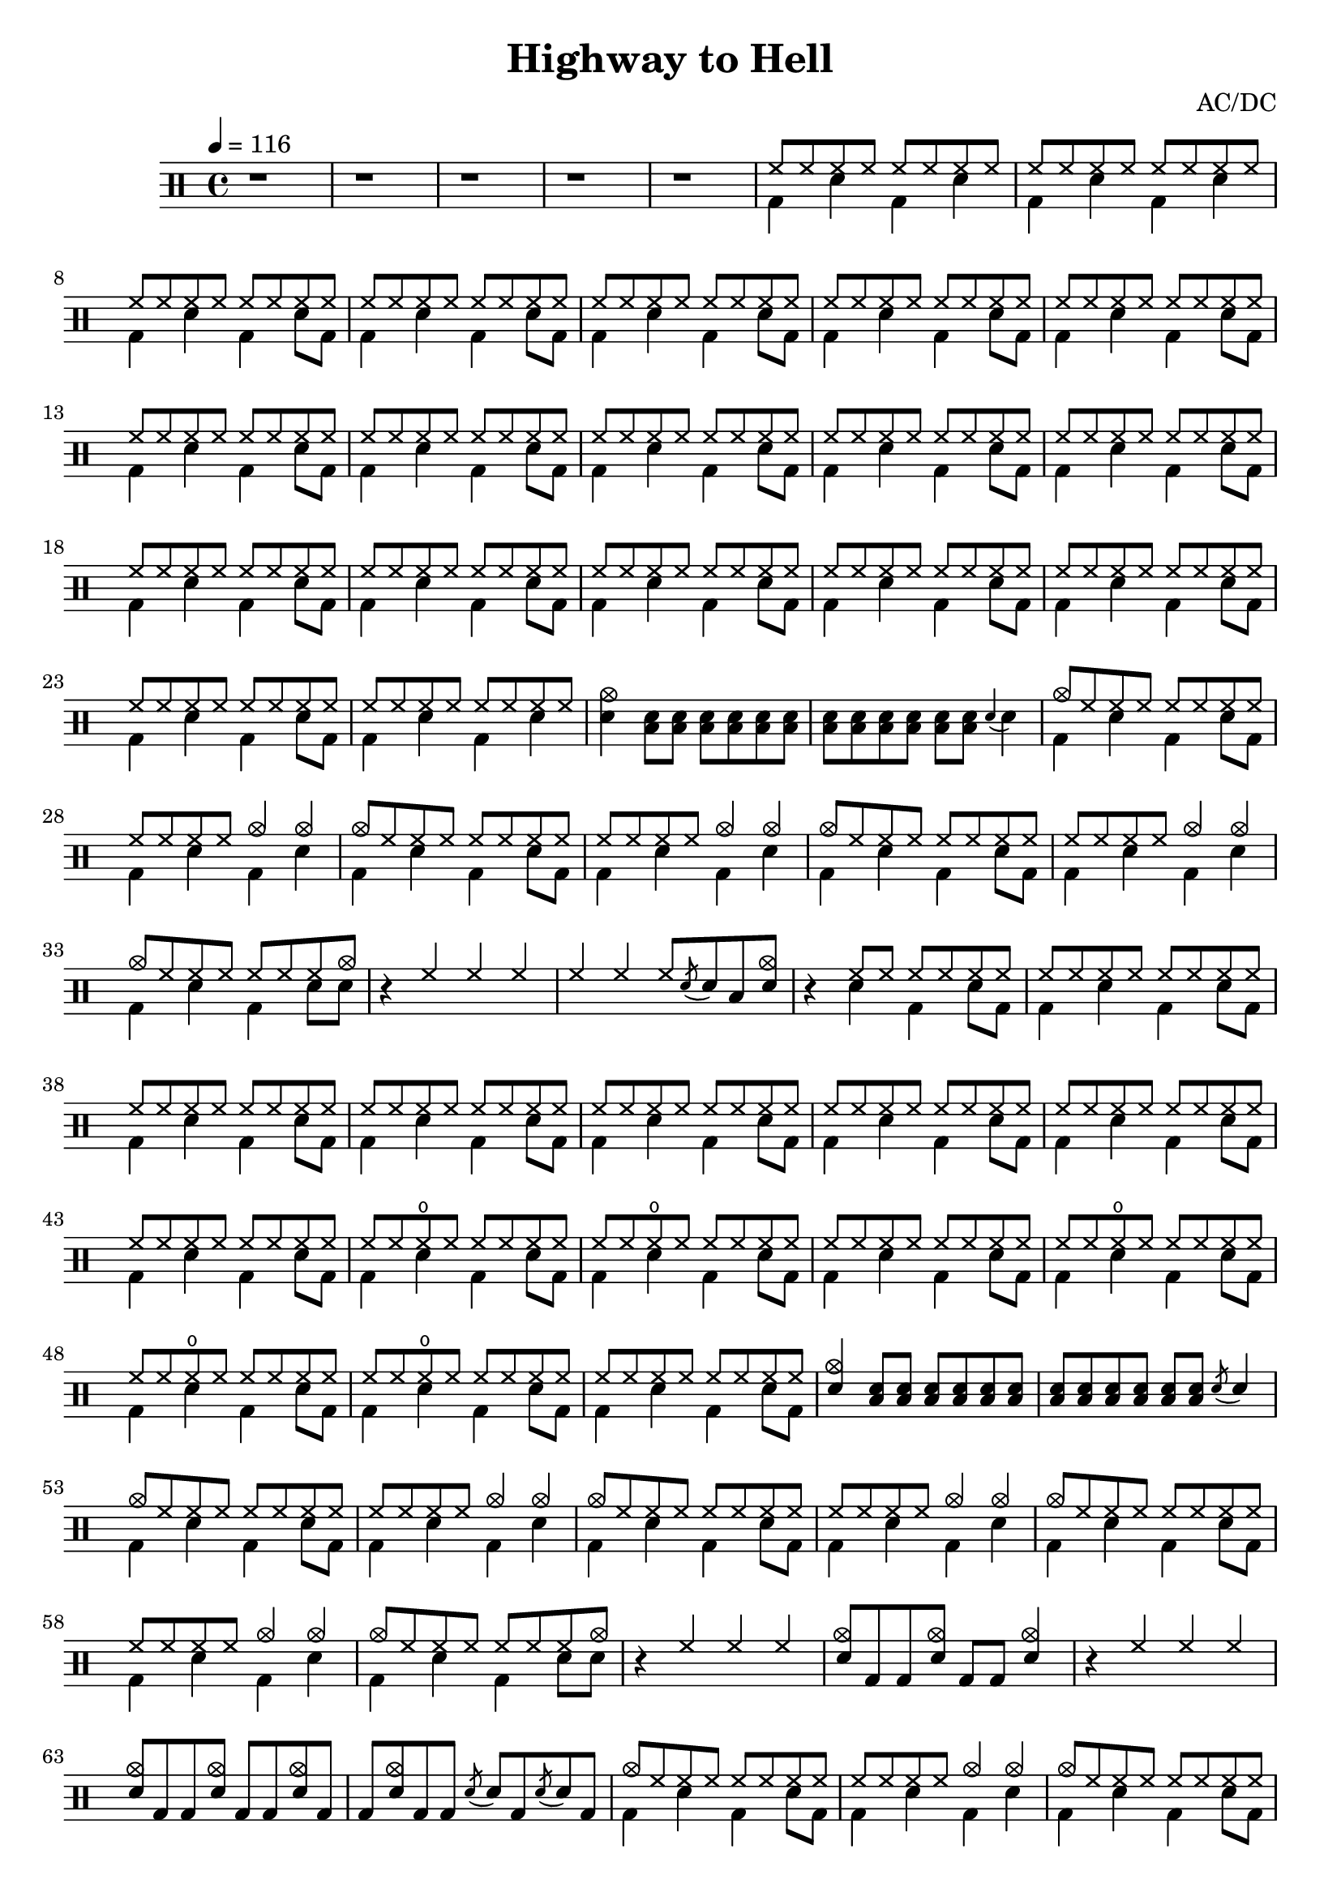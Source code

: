 \version "2.18.2"  % necessary for upgrading to future LilyPond versions.
\header {
    title = "Highway to Hell"
    composer = "AC/DC"
}

\new DrumStaff <<
    \drummode {
        \tempo 4 = 116
        \time 4/4

        % prelude
        \repeat unfold 5 {r1}
        << {
            \repeat unfold 32 hh8
        } \\ {
            bd4 sn bd sn
            bd sn bd sn
            bd sn bd sn8 bd
            bd4 sn bd sn8 bd
        } >> 

        % verse 
        << {
            \repeat unfold 120 hh8
        } \\ {
            \repeat unfold 14 {bd4 sn bd sn8 bd}
            bd4 sn bd sn
        } >>
        <cymc sn>4 
        \repeat unfold 12 <sn toml>8
        \acciaccatura sn4 sn

        % hook
        << {
            \repeat unfold 3 {
                cymc8 hh hh hh hh hh hh hh
                hh hh hh hh cymc4 cymc
            }
            cymc8 hh hh hh hh hh hh cymc
        } \\ {
            \repeat unfold 3 {
                bd4 sn bd sn8 bd
                bd4 sn bd sn
            }
            bd4 sn bd sn8 sn
        } >>
        
        \stemUp
        r4 hh hh hh
        hh hh hh8 \acciaccatura sn sn toml <cymc sn>

        % verse 2
        r4
        << {
            hh8 hh hh hh hh hh
            \repeat unfold 56 hh8
            \repeat unfold 2 {
                hh8 hh hho hh hh hh hh hh
            }
            \repeat unfold 8 hh8
            \repeat unfold 3 {
                hh8 hh hho hh hh hh hh hh
            }
            \repeat unfold 8 hh8
        } \\ {
            sn4 bd sn8 bd
            \repeat unfold 14 {bd4 sn bd sn8 bd}
        } >>
        <cymc sn>4 \repeat unfold 12 <sn toml>8 \acciaccatura sn sn4
        
        % hook 2
        << {
            \repeat unfold 3{
                cymc8 hh hh hh hh hh hh hh
                hh hh hh hh cymc4 cymc
            }
            cymc8 hh hh hh hh hh hh cymc
        } \\ {
            \repeat unfold 3{
                bd4 sn bd sn8 bd
                bd4 sn bd sn
            }
            bd4 sn bd sn8 sn
        } >>
        r4 hh hh hh
        \repeat unfold 2 {<cymc sn>8 bd bd} <cymc sn>4
        r4 hh hh hh
        \repeat unfold 4 {<cymc sn>8 bd bd} 
        \repeat unfold 2 {\acciaccatura sn8 sn bd8}
        
        % interlude 
        << {
            \repeat unfold 4 {
                cymc8 hh hh hh hh hh hh hh
                hh hh hh hh cymc4 cymc4
            }
        } \\ {
            \repeat unfold 3 {
                bd4 sn bd sn8 bd
                bd4 sn bd sn
            }
            bd4 sn bd sn8 bd
            bd4 sn sn sn4
        } >>

        % verse 3
        << {
            \repeat unfold 3 {
                cymc8 hh hh hh hh hh hh hh
                hh hh hh hh cymc4 cymc4
            }
            cymc8 hh hh hh hh hh hh hh
        } \\ {
            \repeat unfold 3 {
                bd4 sn bd sn8 bd
                bd4 sn bd sn
            }
            bd4 sn bd sn8 sn
        } >>
        r2 <cymc bd>4 <cymc sn>
        << {
            \repeat unfold 3 {
                cymc8 hh hh hh hh hh hh hh
                hh hh hh hh cymc4 cymc4
            }
        } \\ {
            \repeat unfold 3 {
                bd4 sn bd sn8 bd
                bd4 sn bd sn
            }
        }>>
        bd4 
        \acciaccatura sn sn
        \acciaccatura sn sn
        <cymc bd>8 <cymc bd>
    }
>>
